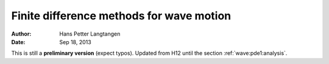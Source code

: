 .. Automatically generated reST file from Doconce source
   (https://github.com/hplgit/doconce/)

Finite difference methods for wave motion
=========================================

:Author: Hans Petter Langtangen
:Date: Sep 18, 2013

This is still a **preliminary version** (expect typos).
Updated from H12 until the section :ref:`wave:pde1:analysis`.






.. Externaldocuments: ../decay/main_decay, ../bin/main_vib





